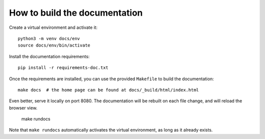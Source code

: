 How to build the documentation
******************************

Create a virtual environment and activate it::

    python3 -m venv docs/env
    source docs/env/bin/activate

Install the documentation requirements::

    pip install -r requirements-doc.txt

Once the requirements are installed, you can use the provided ``Makefile`` to build the documentation::

    make docs  # the home page can be found at docs/_build/html/index.html

Even better, serve it locally on port 8080. The documentation will be rebuilt on each file change, and will reload the browser view.

    make rundocs

Note that ``make rundocs`` automatically activates the virtual environment, as long as it already exists.
 
